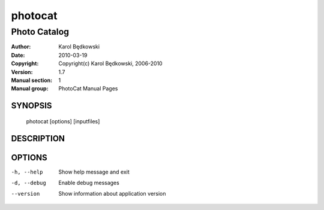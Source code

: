 ==========
 photocat
==========

-----------------------------------
Photo Catalog
-----------------------------------

:Author: Karol Będkowski
:Date:   2010-03-19
:Copyright: Copyright(c) Karol Będkowski, 2006-2010
:Version: 1.7
:Manual section: 1
:Manual group: PhotoCat Manual Pages


SYNOPSIS
========

  photocat [options] [inputfiles]

DESCRIPTION
===========


OPTIONS
=======

-h, --help   Show help message and exit
-d, --debug  Enable debug messages
--version    Show information about application version

